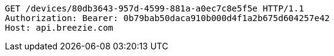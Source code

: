 [source,http,options="nowrap"]
----
GET /devices/80db3643-957d-4599-881a-a0ec7c8e5f5e HTTP/1.1
Authorization: Bearer: 0b79bab50daca910b000d4f1a2b675d604257e42
Host: api.breezie.com

----
